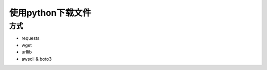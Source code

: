 =========================
使用python下载文件
=========================


.. post:: 2023-02-20 22:08:48
  :tags: python, 教程
  :category: 后端
  :author: YanQue
  :location: CD
  :language: zh-cn


方式
=========================

- requests
- wget
- urllib
- awscli & boto3




